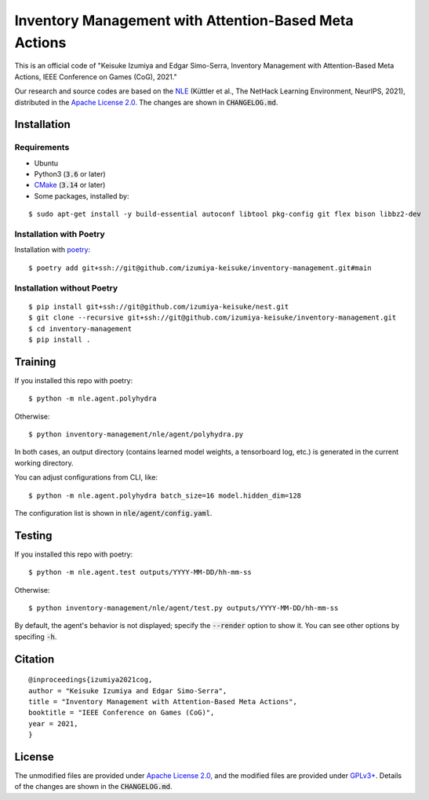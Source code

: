######################################################
Inventory Management with Attention-Based Meta Actions
######################################################

This is an official code of "Keisuke Izumiya and Edgar Simo-Serra, Inventory Management with Attention-Based Meta Actions, IEEE Conference on Games (CoG), 2021."

Our research and source codes are based on the `NLE <https://github.com/facebookresearch/nle>`_ (Küttler et al., The NetHack Learning Environment, NeurIPS, 2021), distributed in the `Apache License 2.0 <https://www.apache.org/licenses/LICENSE-2.0>`_.
The changes are shown in :code:`CHANGELOG.md`.

************
Installation
************

Requirements
============

* Ubuntu
* Python3 (:code:`3.6` or later)
* `CMake <https://cmake.org>`_ (:code:`3.14` or later)
* Some packages, installed by:
::

    $ sudo apt-get install -y build-essential autoconf libtool pkg-config git flex bison libbz2-dev

Installation with Poetry
========================

Installation with `poetry <https://python-poetry.org/>`_:
::

    $ poetry add git+ssh://git@github.com/izumiya-keisuke/inventory-management.git#main

Installation without Poetry
===========================

::

    $ pip install git+ssh://git@github.com/izumiya-keisuke/nest.git
    $ git clone --recursive git+ssh://git@github.com/izumiya-keisuke/inventory-management.git
    $ cd inventory-management
    $ pip install .

********
Training
********

If you installed this repo with poetry:
::

    $ python -m nle.agent.polyhydra

Otherwise:
::

    $ python inventory-management/nle/agent/polyhydra.py

In both cases, an output directory (contains learned model weights, a tensorboard log, etc.) is generated in the current working directory.

You can adjust configurations from CLI, like:
::

    $ python -m nle.agent.polyhydra batch_size=16 model.hidden_dim=128

The configuration list is shown in :code:`nle/agent/config.yaml`.

*******
Testing
*******

If you installed this repo with poetry:
::

    $ python -m nle.agent.test outputs/YYYY-MM-DD/hh-mm-ss

Otherwise:
::

    $ python inventory-management/nle/agent/test.py outputs/YYYY-MM-DD/hh-mm-ss

By default, the agent's behavior is not displayed; specify the :code:`--render` option to show it.
You can see other options by specifing :code:`-h`.

********
Citation
********

::

    @inproceedings{izumiya2021cog,
    author = "Keisuke Izumiya and Edgar Simo-Serra",
    title = "Inventory Management with Attention-Based Meta Actions",
    booktitle = "IEEE Conference on Games (CoG)",
    year = 2021,
    }

*******
License
*******

The unmodified files are provided under `Apache License 2.0 <https://www.apache.org/licenses/LICENSE-2.0>`_, and the modified files are provided under `GPLv3+ <https://www.gnu.org/licenses/gpl-3.0.html>`_.
Details of the changes are shown in the :code:`CHANGELOG.md`.
